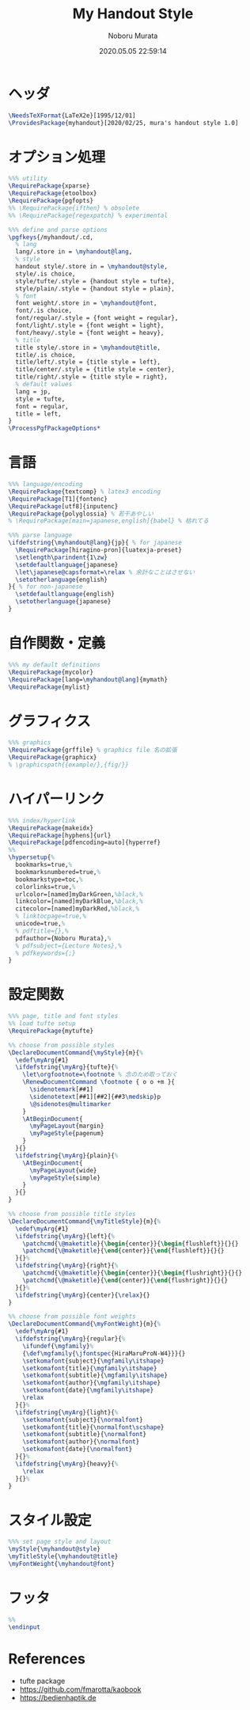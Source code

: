 #+TITLE: My Handout Style
#+AUTHOR: Noboru Murata
#+EMAIL: noboru.murata@gmail.com
#+DATE: 2020.05.05 22:59:14
#+STARTUP: hidestars content
#+OPTIONS: date:t H:4 num:nil toc:nil \n:nil
#+OPTIONS: @:t ::t |:t ^:t -:t f:t *:t TeX:t LaTeX:t 
#+OPTIONS: skip:nil d:nil todo:t pri:nil tags:not-in-toc
#+PROPERTY: header-args+ :tangle myhandout.sty
# C-c C-v t tangle

* ヘッダ
#+begin_src latex
\NeedsTeXFormat{LaTeX2e}[1995/12/01]
\ProvidesPackage{myhandout}[2020/02/25, mura's handout style 1.0]
#+end_src

* オプション処理
#+begin_src latex
%%% utility
\RequirePackage{xparse}
\RequirePackage{etoolbox}
\RequirePackage{pgfopts}
%% \RequirePackage{ifthen} % obsolete
%% \RequirePackage{regexpatch} % experimental

%%% define and parse options
\pgfkeys{/myhandout/.cd,
  % lang
  lang/.store in = \myhandout@lang,
  % style
  handout style/.store in = \myhandout@style,
  style/.is choice,
  style/tufte/.style = {handout style = tufte},
  style/plain/.style = {handout style = plain},
  % font
  font weight/.store in = \myhandout@font,
  font/.is choice,
  font/regular/.style = {font weight = regular},
  font/light/.style = {font weight = light},
  font/heavy/.style = {font weight = heavy},
  % title
  title style/.store in = \myhandout@title,
  title/.is choice,
  title/left/.style = {title style = left},
  title/center/.style = {title style = center},
  title/right/.style = {title style = right},
  % default values
  lang = jp,
  style = tufte,
  font = regular,
  title = left, 
}
\ProcessPgfPackageOptions*
#+end_src

* 言語
#+begin_src latex
%%% language/encoding
\RequirePackage{textcomp} % latex3 encoding
\RequirePackage[T1]{fontenc}
\RequirePackage[utf8]{inputenc}
\RequirePackage{polyglossia} % 若干あやしい
% \RequirePackage[main=japanese,english]{babel} % 枯れてる

%%% parse language
\ifdefstring{\myhandout@lang}{jp}{ % for japanese
  \RequirePackage[hiragino-pron]{luatexja-preset}
  \setlength\parindent{1\zw}
  \setdefaultlanguage{japanese}
  \let\japanese@capsformat=\relax % 余計なことはさせない
  \setotherlanguage{english}
}{ % for non-japanese
  \setdefaultlanguage{english}
  \setotherlanguage{japanese}
}
#+end_src

* 自作関数・定義
#+begin_src latex
%%% my default definitions
\RequirePackage{mycolor}
\RequirePackage[lang=\myhandout@lang]{mymath} 
\RequirePackage{mylist}
#+end_src

* グラフィクス
#+begin_src latex
%%% graphics
\RequirePackage{grffile} % graphics file 名の拡張
\RequirePackage{graphicx}
% \graphicspath{{example/},{fig/}}
#+end_src

* ハイパーリンク 
#+begin_src latex
%%% index/hyperlink
\RequirePackage{makeidx}
\RequirePackage[hyphens]{url}
\RequirePackage[pdfencoding=auto]{hyperref}
%%
\hypersetup{%
  bookmarks=true,%
  bookmarksnumbered=true,%
  bookmarkstype=toc,%
  colorlinks=true,%
  urlcolor=[named]myDarkGreen,%black,%
  linkcolor=[named]myDarkBlue,%black,%
  citecolor=[named]myDarkRed,%black,%
  % linktocpage=true,%
  unicode=true,%
  % pdftitle={},%
  pdfauthor={Noboru Murata},%
  % pdfsubject={Lecture Notes},%
  % pdfkeywords={;}
}
#+end_src

* 設定関数
#+begin_src latex
%%% page, title and font styles
%% load tufte setup
\RequirePackage{mytufte}

%% choose from possible styles 
\DeclareDocumentCommand{\myStyle}{m}{%
  \edef\myArg{#1}
  \ifdefstring{\myArg}{tufte}{%
    \let\orgfootnote=\footnote % 念のため取っておく
    \RenewDocumentCommand \footnote { o o +m }{
      \sidenotemark[##1]
      \sidenotetext[##1][##2]{##3\medskip}p
      \@sidenotes@multimarker
    }
    \AtBeginDocument{
      \myPageLayout{margin}
      \myPageStyle{pagenum}
    }
  }{}
  \ifdefstring{\myArg}{plain}{%
    \AtBeginDocument{
      \myPageLayout{wide}
      \myPageStyle{simple}
    }
  }{}
}

%% choose from possible title styles
\DeclareDocumentCommand{\myTitleStyle}{m}{%
  \edef\myArg{#1}
  \ifdefstring{\myArg}{left}{%
    \patchcmd{\@maketitle}{\begin{center}}{\begin{flushleft}}{}{}
    \patchcmd{\@maketitle}{\end{center}}{\end{flushleft}}{}{}
  }{}%
  \ifdefstring{\myArg}{right}{%
    \patchcmd{\@maketitle}{\begin{center}}{\begin{flushright}}{}{}
    \patchcmd{\@maketitle}{\end{center}}{\end{flushright}}{}{}
  }{}%
  \ifdefstring{\myArg}{center}{\relax}{}
}

%% choose from possible font weights
\DeclareDocumentCommand{\myFontWeight}{m}{%
  \edef\myArg{#1}
  \ifdefstring{\myArg}{regular}{%
    \ifundef{\mgfamily}%
    {\def\mgfamily{\jfontspec{HiraMaruProN-W4}}}{}
    \setkomafont{subject}{\mgfamily\itshape}
    \setkomafont{title}{\mgfamily\itshape}
    \setkomafont{subtitle}{\mgfamily\itshape}
    \setkomafont{author}{\mgfamily\itshape}
    \setkomafont{date}{\mgfamily\itshape}
    \relax
  }{}%
  \ifdefstring{\myArg}{light}{%
    \setkomafont{subject}{\normalfont}
    \setkomafont{title}{\normalfont\scshape}
    \setkomafont{subtitle}{\normalfont}
    \setkomafont{author}{\normalfont}
    \setkomafont{date}{\normalfont}
  }{}%
  \ifdefstring{\myArg}{heavy}{%
    \relax
  }{}%
}
#+end_src

* スタイル設定
#+begin_src latex
%%% set page style and layout
\myStyle{\myhandout@style}
\myTitleStyle{\myhandout@title}
\myFontWeight{\myhandout@font}
#+end_src

* フッタ
#+begin_src latex
%%
\endinput
#+end_src

* References
  - tufte package
  - https://github.com/fmarotta/kaobook
  - https://bedienhaptik.de
* COMMENT Local file settings for Emacs

# Local Variables:
# time-stamp-line-limit: 1000
# time-stamp-format: "%04y.%02m.%02d %02H:%02M:%02S"
# time-stamp-active: t
# time-stamp-start: "#\\+DATE:[ \t]*"
# time-stamp-end: "$"
# org-src-preserve-indentation: t
# org-edit-src-content-indentation: 0
# End:
